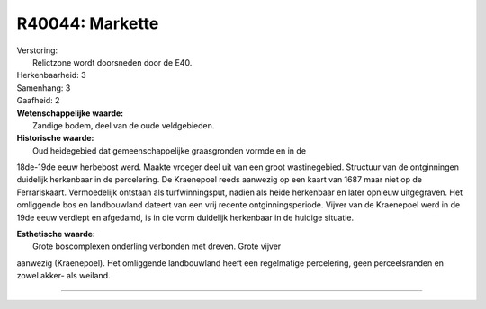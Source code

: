 R40044: Markette
================

| Verstoring:
|  Relictzone wordt doorsneden door de E40.

| Herkenbaarheid: 3

| Samenhang: 3

| Gaafheid: 2

| **Wetenschappelijke waarde:**
|  Zandige bodem, deel van de oude veldgebieden.

| **Historische waarde:**
|  Oud heidegebied dat gemeenschappelijke graasgronden vormde en in de
18de-19de eeuw herbebost werd. Maakte vroeger deel uit van een groot
wastinegebied. Structuur van de ontginningen duidelijk herkenbaar in de
percelering. De Kraenepoel reeds aanwezig op een kaart van 1687 maar
niet op de Ferrariskaart. Vermoedelijk ontstaan als turfwinningsput,
nadien als heide herkenbaar en later opnieuw uitgegraven. Het omliggende
bos en landbouwland dateert van een vrij recente ontginningsperiode.
Vijver van de Kraenepoel werd in de 19de eeuw verdiept en afgedamd, is
in die vorm duidelijk herkenbaar in de huidige situatie.

| **Esthetische waarde:**
|  Grote boscomplexen onderling verbonden met dreven. Grote vijver
aanwezig (Kraenepoel). Het omliggende landbouwland heeft een regelmatige
percelering, geen perceelsranden en zowel akker- als weiland.

--------------

